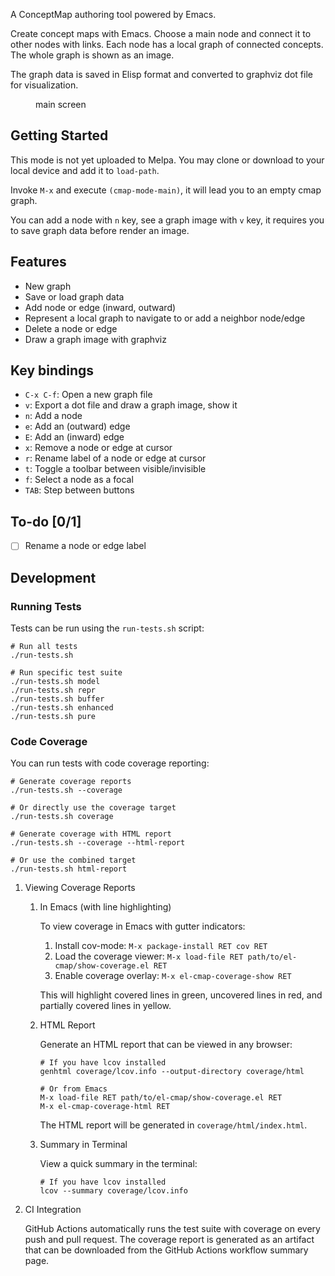 A ConceptMap authoring tool powered by Emacs.

#+html: <p>
#+html: <a href="https://github.com/toracle/el-cmap/actions/workflows/test.yml"><img src="https://github.com/toracle/el-cmap/actions/workflows/test.yml/badge.svg" alt="Build Status"></a>
#+html: </p>

Create concept maps with Emacs. Choose a main node and connect it to other nodes with links. Each node has a local graph of connected concepts. The whole graph is shown as an image.

The graph data is saved in Elisp format and converted to graphviz dot file for visualization.

#+CAPTION: main screen
[[./docs/screen.png]]

** Getting Started

This mode is not yet uploaded to Melpa. You may clone or download to your local device and add it to ~load-path~.

Invoke ~M-x~ and execute ~(cmap-mode-main)~, it will lead you to an empty cmap graph.

You can add a node with ~n~ key, see a graph image with ~v~ key, it requires you to save graph data before render an image.


** Features

 - New graph
 - Save or load graph data
 - Add node or edge (inward, outward)
 - Represent a local graph to navigate to or add a neighbor node/edge
 - Delete a node or edge
 - Draw a graph image with graphviz


** Key bindings

 * ~C-x C-f~: Open a new graph file
 * ~v~: Export a dot file and draw a graph image, show it
 * ~n~: Add a node
 * ~e~: Add an (outward) edge
 * ~E~: Add an (inward) edge
 * ~x~: Remove a node or edge at cursor
 * ~r~: Rename label of a node or edge at cursor
 * ~t~: Toggle a toolbar between visible/invisible
 * ~f~: Select a node as a focal
 * ~TAB~: Step between buttons


** To-do [0/1]

 - [ ] Rename a node or edge label

** Development

*** Running Tests

Tests can be run using the ~run-tests.sh~ script:

#+BEGIN_SRC shell
  # Run all tests
  ./run-tests.sh
  
  # Run specific test suite
  ./run-tests.sh model
  ./run-tests.sh repr
  ./run-tests.sh buffer
  ./run-tests.sh enhanced
  ./run-tests.sh pure
#+END_SRC

*** Code Coverage

You can run tests with code coverage reporting:

#+BEGIN_SRC shell
  # Generate coverage reports
  ./run-tests.sh --coverage
  
  # Or directly use the coverage target
  ./run-tests.sh coverage
  
  # Generate coverage with HTML report
  ./run-tests.sh --coverage --html-report
  
  # Or use the combined target
  ./run-tests.sh html-report
#+END_SRC

**** Viewing Coverage Reports

***** In Emacs (with line highlighting)

To view coverage in Emacs with gutter indicators:

1. Install cov-mode: ~M-x package-install RET cov RET~
2. Load the coverage viewer: ~M-x load-file RET path/to/el-cmap/show-coverage.el RET~
3. Enable coverage overlay: ~M-x el-cmap-coverage-show RET~

This will highlight covered lines in green, uncovered lines in red, and partially covered lines in yellow.

***** HTML Report

Generate an HTML report that can be viewed in any browser:

#+BEGIN_SRC shell
  # If you have lcov installed
  genhtml coverage/lcov.info --output-directory coverage/html
  
  # Or from Emacs
  M-x load-file RET path/to/el-cmap/show-coverage.el RET
  M-x el-cmap-coverage-html RET
#+END_SRC

The HTML report will be generated in ~coverage/html/index.html~.

***** Summary in Terminal

View a quick summary in the terminal:

#+BEGIN_SRC shell
  # If you have lcov installed
  lcov --summary coverage/lcov.info
#+END_SRC

**** CI Integration

GitHub Actions automatically runs the test suite with coverage on every push and pull request. The coverage report is generated as an artifact that can be downloaded from the GitHub Actions workflow summary page.
